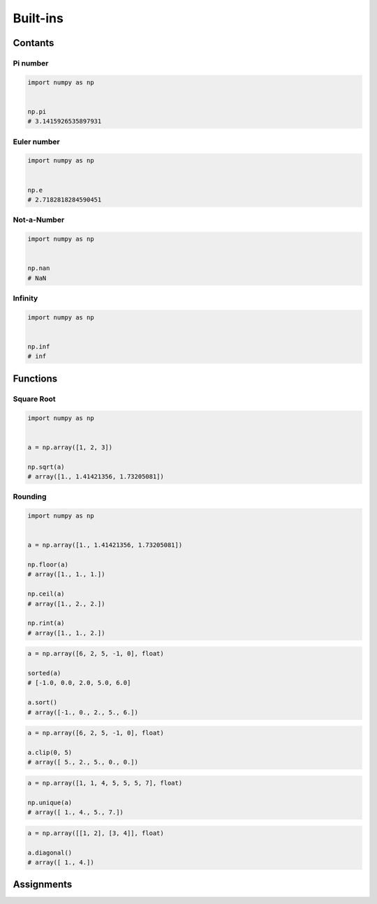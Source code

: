 *********
Built-ins
*********


Contants
========

Pi number
---------
.. code-block:: python

    import numpy as np


    np.pi
    # 3.1415926535897931

Euler number
------------
.. code-block:: python

    import numpy as np


    np.e
    # 2.7182818284590451

Not-a-Number
------------
.. code-block:: python

    import numpy as np


    np.nan
    # NaN

Infinity
--------
.. code-block:: python

    import numpy as np


    np.inf
    # inf


Functions
=========

Square Root
-----------
.. code-block:: python

    import numpy as np


    a = np.array([1, 2, 3])

    np.sqrt(a)
    # array([1., 1.41421356, 1.73205081])

Rounding
--------
.. code-block:: python

    import numpy as np


    a = np.array([1., 1.41421356, 1.73205081])

    np.floor(a)
    # array([1., 1., 1.])

    np.ceil(a)
    # array([1., 2., 2.])

    np.rint(a)
    # array([1., 1., 2.])



.. code-block:: python

    a = np.array([6, 2, 5, -1, 0], float)

    sorted(a)
    # [-1.0, 0.0, 2.0, 5.0, 6.0]

    a.sort()
    # array([-1., 0., 2., 5., 6.])

.. code-block:: python

    a = np.array([6, 2, 5, -1, 0], float)

    a.clip(0, 5)
    # array([ 5., 2., 5., 0., 0.])

.. code-block:: python

    a = np.array([1, 1, 4, 5, 5, 5, 7], float)

    np.unique(a)
    # array([ 1., 4., 5., 7.])

.. code-block:: python

    a = np.array([[1, 2], [3, 4]], float)

    a.diagonal()
    # array([ 1., 4.])


Assignments
===========
